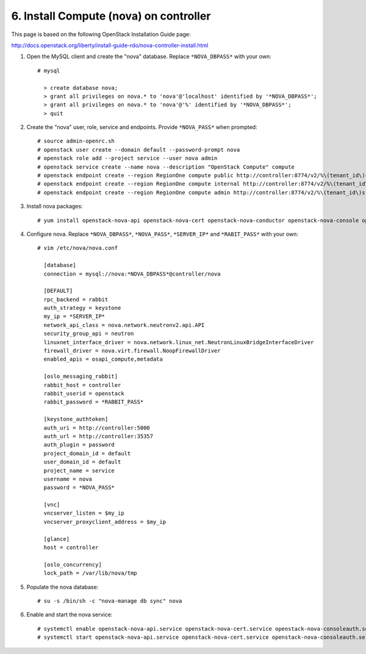 .. highlight:: none

6. Install Compute (nova) on controller
========================================

This page is based on the following OpenStack Installation Guide page:

http://docs.openstack.org/liberty/install-guide-rdo/nova-controller-install.html

1. Open the MySQL client and create the "nova" database. Replace ``*NOVA_DBPASS*`` with your own::

    # mysql

      > create database nova;
      > grant all privileges on nova.* to 'nova'@'localhost' identified by '*NOVA_DBPASS*';
      > grant all privileges on nova.* to 'nova'@'%' identified by '*NOVA_DBPASS*';
      > quit
2. Create the "nova" user, role, service and endpoints. Provide ``*NOVA_PASS*`` when prompted::

    # source admin-openrc.sh
    # openstack user create --domain default --password-prompt nova
    # openstack role add --project service --user nova admin
    # openstack service create --name nova --description "OpenStack Compute" compute
    # openstack endpoint create --region RegionOne compute public http://controller:8774/v2/%\(tenant_id\)s
    # openstack endpoint create --region RegionOne compute internal http://controller:8774/v2/%\(tenant_id\)s
    # openstack endpoint create --region RegionOne compute admin http://controller:8774/v2/%\(tenant_id\)s
3. Install nova packages::

    # yum install openstack-nova-api openstack-nova-cert openstack-nova-conductor openstack-nova-console openstack-nova-novncproxy openstack-nova-scheduler python-novaclient
4. Configure nova. Replace ``*NOVA_DBPASS*``, ``*NOVA_PASS*``, ``*SERVER_IP*`` and ``*RABIT_PASS*`` with your own::

    # vim /etc/nova/nova.conf

      [database]
      connection = mysql://nova:*NOVA_DBPASS*@controller/nova

      [DEFAULT]
      rpc_backend = rabbit
      auth_strategy = keystone
      my_ip = *SERVER_IP*
      network_api_class = nova.network.neutronv2.api.API
      security_group_api = neutron
      linuxnet_interface_driver = nova.network.linux_net.NeutronLinuxBridgeInterfaceDriver
      firewall_driver = nova.virt.firewall.NoopFirewallDriver
      enabled_apis = osapi_compute,metadata

      [oslo_messaging_rabbit]
      rabbit_host = controller
      rabbit_userid = openstack
      rabbit_password = *RABBIT_PASS*

      [keystone_authtoken]
      auth_uri = http://controller:5000
      auth_url = http://controller:35357
      auth_plugin = password
      project_domain_id = default
      user_domain_id = default
      project_name = service
      username = nova
      password = *NOVA_PASS*

      [vnc]
      vncserver_listen = $my_ip
      vncserver_proxyclient_address = $my_ip

      [glance]
      host = controller

      [oslo_concurrency]
      lock_path = /var/lib/nova/tmp
5. Populate the nova database::

    # su -s /bin/sh -c "nova-manage db sync" nova
6. Enable and start the nova service::

    # systemctl enable openstack-nova-api.service openstack-nova-cert.service openstack-nova-consoleauth.service openstack-nova-scheduler.service openstack-nova-conductor.service openstack-nova-novncproxy.service
    # systemctl start openstack-nova-api.service openstack-nova-cert.service openstack-nova-consoleauth.service openstack-nova-scheduler.service openstack-nova-conductor.service openstack-nova-novncproxy.service
